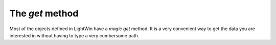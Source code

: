 The `get` method
================
Most of the objects defined in LightWin have a *magic* `get` method.
It is a very convenient way to get the data you are interested in without having to type a very cumbersome path.

.. todo::
   A Jupyter Notebook would be better to show with examples.
